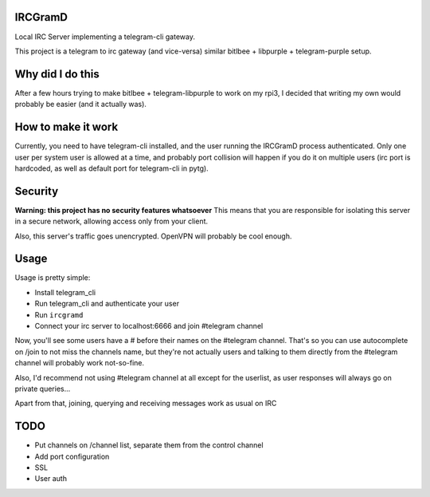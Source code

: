 IRCGramD
--------

Local IRC Server implementing a telegram-cli gateway.

This project is a telegram to irc gateway (and vice-versa)
similar bitlbee + libpurple + telegram-purple setup.


Why did I do this
-----------------

After a few hours trying to make bitlbee + telegram-libpurple
to work on my rpi3, I decided that writing my own would probably
be easier (and it actually was).

How to make it work
-------------------

Currently, you need to have telegram-cli installed, and
the user running the IRCGramD process authenticated.
Only one user per system user is allowed at a time,
and probably port collision will happen if you do it
on multiple users (irc port is hardcoded, as well as default
port for telegram-cli in pytg).

Security
--------
**Warning: this project has no security features whatsoever**
This means that you are responsible for isolating this server
in a secure network, allowing access only from your client.

Also, this server's traffic goes unencrypted. OpenVPN will
probably be cool enough.


Usage
------

Usage is pretty simple:

- Install telegram_cli
- Run telegram_cli and authenticate your user
- Run ``ircgramd``
- Connect your irc server to localhost:6666 and join #telegram
  channel

Now, you'll see some users have a # before their names on the
#telegram channel. That's so you can use autocomplete on
/join to not miss the channels name, but they're not actually
users and talking to them directly from the #telegram channel
will probably work not-so-fine.

Also, I'd recommend not using #telegram channel at all except
for the userlist, as user responses will always go on private
queries...

Apart from that, joining, querying and receiving messages work
as usual on IRC


TODO
----

- Put channels on /channel list, separate them from the control channel
- Add port configuration
- SSL
- User auth
